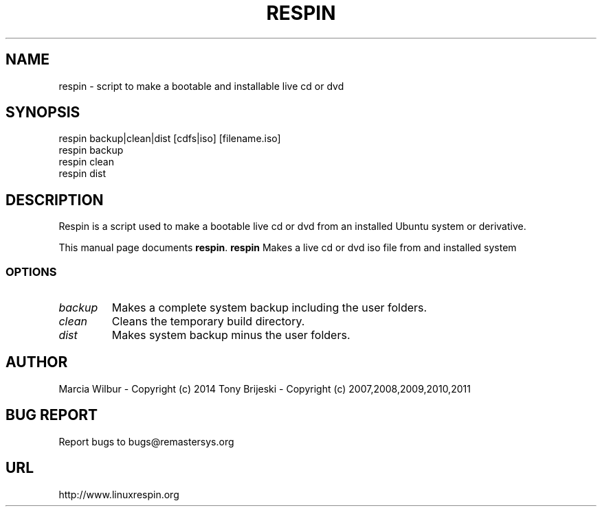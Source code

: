 .TH RESPIN 1 "September 21, 2014" 
.SH NAME
respin \- script to make a bootable and installable live cd or dvd
.SH SYNOPSIS
respin backup|clean|dist [cdfs|iso] [filename.iso]
.br
respin backup
.br
respin clean
.br
respin dist
.br
.br
 
.SH DESCRIPTION
Respin is a script used to make a bootable live cd or dvd from an
installed Ubuntu system or derivative.
.PP
This manual page documents
.BR respin .
.B respin
Makes a live cd or dvd iso file from and installed system
.SS OPTIONS
.TP
.I backup
Makes a complete system backup including the user folders.
.TP
.I clean
Cleans the temporary build directory.
.TP
.I dist
Makes system backup minus the user folders.
.SH AUTHOR
Marcia Wilbur - Copyright (c) 2014 
Tony Brijeski - Copyright (c) 2007,2008,2009,2010,2011
.SH BUG REPORT
Report bugs to bugs@remastersys.org
.SH URL
http://www.linuxrespin.org

